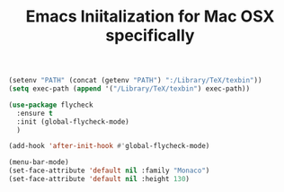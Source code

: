 #+TITLE: Emacs Iniitalization for Mac OSX specifically

#+BEGIN_SRC emacs-lisp
(setenv "PATH" (concat (getenv "PATH") ":/Library/TeX/texbin"))
(setq exec-path (append '("/Library/TeX/texbin") exec-path))
#+END_SRC


#+BEGIN_SRC emacs-lisp
(use-package flycheck
  :ensure t
  :init (global-flycheck-mode)
  )

(add-hook 'after-init-hook #'global-flycheck-mode)
#+END_SRC

#+BEGIN_SRC emacs-lisp
(menu-bar-mode)
(set-face-attribute 'default nil :family "Monaco")
(set-face-attribute 'default nil :height 130)
#+END_SRC
